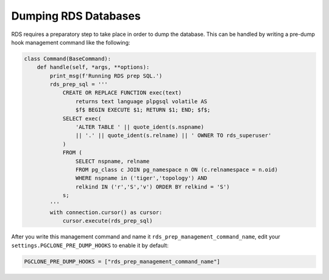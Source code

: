 .. _rds:

Dumping RDS Databases
=====================

RDS requires a preparatory step to take place in order to dump
the database. This can be handled by writing a pre-dump hook
management command like the following:


.. code-block:: python

  class Command(BaseCommand):
      def handle(self, *args, **options):
          print_msg(f'Running RDS prep SQL.')
          rds_prep_sql = '''
              CREATE OR REPLACE FUNCTION exec(text)
                  returns text language plpgsql volatile AS
                  $f$ BEGIN EXECUTE $1; RETURN $1; END; $f$;
              SELECT exec(
                  'ALTER TABLE ' || quote_ident(s.nspname)
                  || '.' || quote_ident(s.relname) || ' OWNER TO rds_superuser'
              )
              FROM (
                  SELECT nspname, relname
                  FROM pg_class c JOIN pg_namespace n ON (c.relnamespace = n.oid)
                  WHERE nspname in ('tiger','topology') AND
                  relkind IN ('r','S','v') ORDER BY relkind = 'S')
              s;
          '''
          with connection.cursor() as cursor:
              cursor.execute(rds_prep_sql)

After you write this management command and name it ``rds_prep_management_command_name``, edit your
``settings.PGCLONE_PRE_DUMP_HOOKS`` to enable it by default:

.. code-block:: python

    PGCLONE_PRE_DUMP_HOOKS = ["rds_prep_management_command_name"]
